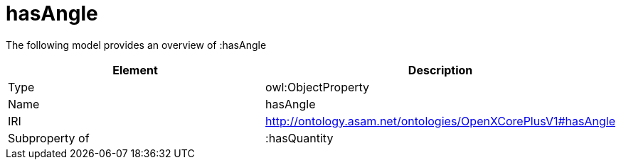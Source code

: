 // This file was created automatically by title Untitled No version .
// DO NOT EDIT!

= hasAngle

//Include information from owl files

The following model provides an overview of :hasAngle

|===
|Element |Description

|Type
|owl:ObjectProperty

|Name
|hasAngle

|IRI
|http://ontology.asam.net/ontologies/OpenXCorePlusV1#hasAngle

|Subproperty of
|:hasQuantity

|===
